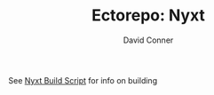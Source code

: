 #+TITLE:     Ectorepo: Nyxt
#+AUTHOR:    David Conner
#+EMAIL:     aionfork@gmail.com
#+DESCRIPTION: notes

See [[https://github.com/atlas-engineer/nyxt/blob/master/build-scripts/nyxt.scm][Nyxt Build Script]] for info on building
